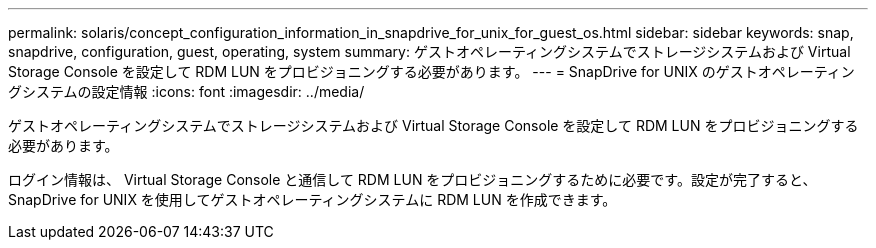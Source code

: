 ---
permalink: solaris/concept_configuration_information_in_snapdrive_for_unix_for_guest_os.html 
sidebar: sidebar 
keywords: snap, snapdrive, configuration, guest, operating, system 
summary: ゲストオペレーティングシステムでストレージシステムおよび Virtual Storage Console を設定して RDM LUN をプロビジョニングする必要があります。 
---
= SnapDrive for UNIX のゲストオペレーティングシステムの設定情報
:icons: font
:imagesdir: ../media/


[role="lead"]
ゲストオペレーティングシステムでストレージシステムおよび Virtual Storage Console を設定して RDM LUN をプロビジョニングする必要があります。

ログイン情報は、 Virtual Storage Console と通信して RDM LUN をプロビジョニングするために必要です。設定が完了すると、 SnapDrive for UNIX を使用してゲストオペレーティングシステムに RDM LUN を作成できます。
